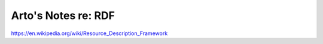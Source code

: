 ********************
Arto's Notes re: RDF
********************

https://en.wikipedia.org/wiki/Resource_Description_Framework
